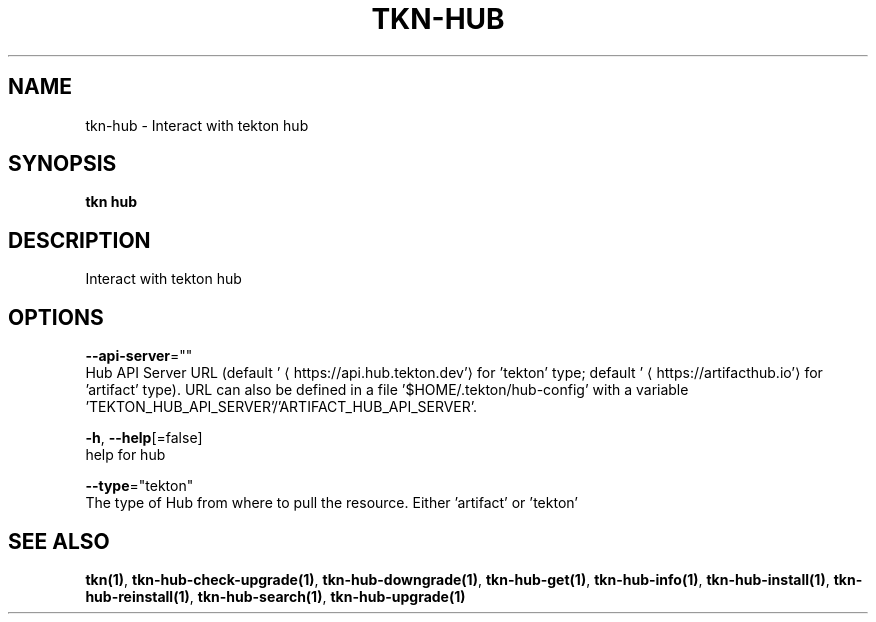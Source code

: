 .TH "TKN\-HUB" "1" "" "Auto generated by spf13/cobra" "" 
.nh
.ad l


.SH NAME
.PP
tkn\-hub \- Interact with tekton hub


.SH SYNOPSIS
.PP
\fBtkn hub\fP


.SH DESCRIPTION
.PP
Interact with tekton hub


.SH OPTIONS
.PP
\fB\-\-api\-server\fP=""
    Hub API Server URL (default '
\[la]https://api.hub.tekton.dev'\[ra] for 'tekton' type; default '
\[la]https://artifacthub.io'\[ra] for 'artifact' type).
URL can also be defined in a file '$HOME/.tekton/hub\-config' with a variable 'TEKTON\_HUB\_API\_SERVER'/'ARTIFACT\_HUB\_API\_SERVER'.

.PP
\fB\-h\fP, \fB\-\-help\fP[=false]
    help for hub

.PP
\fB\-\-type\fP="tekton"
    The type of Hub from where to pull the resource. Either 'artifact' or 'tekton'


.SH SEE ALSO
.PP
\fBtkn(1)\fP, \fBtkn\-hub\-check\-upgrade(1)\fP, \fBtkn\-hub\-downgrade(1)\fP, \fBtkn\-hub\-get(1)\fP, \fBtkn\-hub\-info(1)\fP, \fBtkn\-hub\-install(1)\fP, \fBtkn\-hub\-reinstall(1)\fP, \fBtkn\-hub\-search(1)\fP, \fBtkn\-hub\-upgrade(1)\fP
